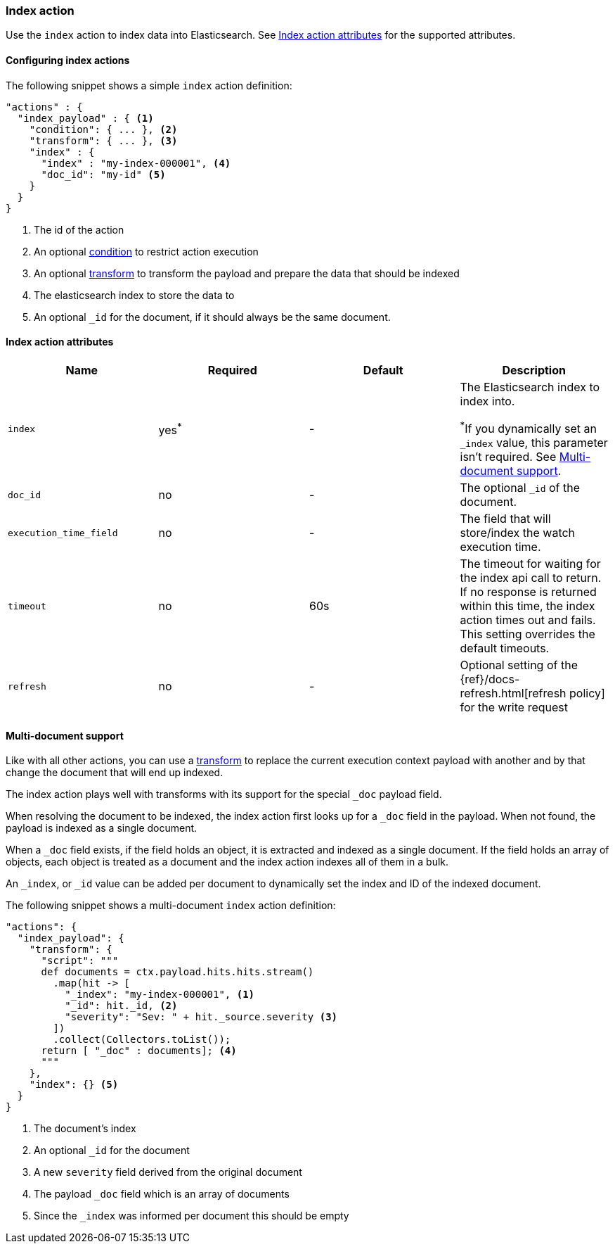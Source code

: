 [role="xpack"]
[[actions-index]]
=== Index action

Use the `index` action to index data into Elasticsearch.
See <<index-action-attributes>> for the supported attributes.

==== Configuring index actions

The following snippet shows a simple `index` action definition:

[source,js]
--------------------------------------------------
"actions" : {
  "index_payload" : { <1>
    "condition": { ... }, <2>
    "transform": { ... }, <3>
    "index" : {
      "index" : "my-index-000001", <4>
      "doc_id": "my-id" <5>
    }
  }
}
--------------------------------------------------
// NOTCONSOLE
<1> The id of the action
<2> An optional <<condition,condition>> to restrict action execution
<3> An optional <<transform,transform>> to transform the payload and prepare the data that should be indexed
<4> The elasticsearch index to store the data to
<5> An optional `_id` for the document, if it should always be the same document.


[[index-action-attributes]]
==== Index action attributes

[options="header"]
|======
|Name                     |Required    | Default    | Description

| `index`                 | yes^*^     | -         a| The Elasticsearch index to index into.

^*^If you dynamically set an `_index` value, this parameter isn't required. See
<<anatomy-actions-index-multi-doc-support>>.

| `doc_id`                | no         | -          | The optional `_id` of the document.

| `execution_time_field`  | no         | -          | The field that will store/index the watch execution
                                                      time.

| `timeout`               | no         | 60s        | The timeout for waiting for the index api call to
                                                      return. If no response is returned within this time,
                                                      the index action times out and fails. This setting
                                                      overrides  the default  timeouts.

| `refresh`               | no         | -          | Optional setting of the {ref}/docs-refresh.html[refresh policy]
                                                      for the write request

|======

[[anatomy-actions-index-multi-doc-support]]
==== Multi-document support

Like with all other actions, you can use a <<transform, transform>> to replace
the current execution context payload with another and by that change the document
that will end up indexed.

The index action plays well with transforms with its support for the special `_doc`
payload field.

When resolving the document to be indexed, the index action first looks up for a
`_doc` field in the payload. When not found, the payload is indexed as a single
document.

When a `_doc` field exists, if the field holds an object, it is extracted and indexed
as a single document. If the field holds an array of objects, each object is treated as
a document and the index action indexes all of them in a bulk.

An `_index`, or `_id` value can be added per document to dynamically set the index and ID
of the indexed document.

The following snippet shows a multi-document `index` action definition:

[source,js]
--------------------------------------------------
"actions": {
  "index_payload": {
    "transform": {
      "script": """
      def documents = ctx.payload.hits.hits.stream()
        .map(hit -> [
          "_index": "my-index-000001", <1>
          "_id": hit._id, <2>
          "severity": "Sev: " + hit._source.severity <3>
        ])
        .collect(Collectors.toList());
      return [ "_doc" : documents]; <4>
      """
    },
    "index": {} <5>
  }
}
--------------------------------------------------
// NOTCONSOLE
<1> The document's index
<2> An optional `_id` for the document
<3> A new `severity` field derived from the original document
<4> The payload `_doc` field which is an array of documents
<5> Since the `_index` was informed per document this should be empty
